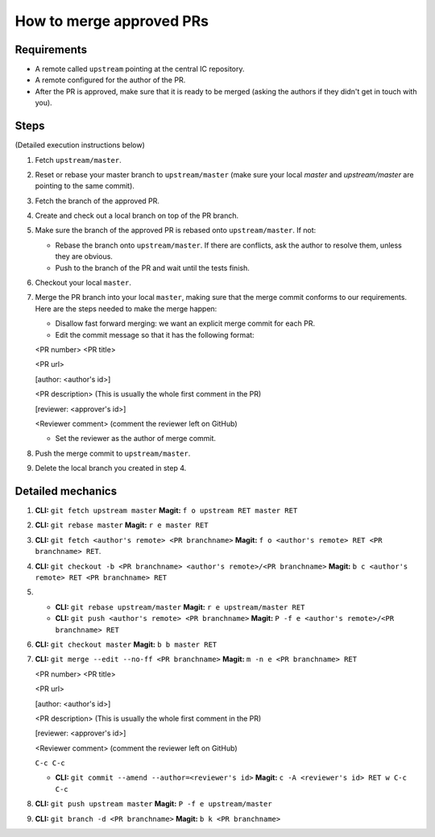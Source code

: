 How to merge approved PRs
=========================

Requirements
--------------

- A remote called ``upstream`` pointing at the central IC repository.

- A remote configured for the author of the PR.

- After the PR is approved, make sure that it is ready to be merged (asking the authors if they didn't get in touch with you).


Steps
-------

(Detailed execution instructions below)

#. Fetch ``upstream/master``.

#. Reset or rebase your master branch to ``upstream/master`` (make sure your local `master` and `upstream/master` are pointing to the same commit).

#. Fetch the branch of the approved PR.

#. Create and check out a local branch on top of the PR branch.

#. Make sure the branch of the approved PR is rebased onto ``upstream/master``. If not:

   * Rebase the branch onto ``upstream/master``. If there are conflicts, ask the author to resolve them, unless they are obvious.

   * Push to the branch of the PR and wait until the tests finish.

#. Checkout your local ``master``.

#. Merge the PR branch into your local ``master``, making sure that the merge commit conforms to our requirements. Here are the steps needed to make the merge happen:

   * Disallow fast forward merging: we want an explicit merge commit for each PR.

   * Edit the commit message so that it has the following format:

   <PR number>  <PR title>

   <PR url>

   [author: <author's id>]

   <PR description>  (This is usually the whole first comment in the PR)

   [reviewer: <approver's id>]

   <Reviewer comment> (comment the reviewer left on GitHub)


   * Set the reviewer as the author of merge commit.

#. Push the merge commit to ``upstream/master``.

#. Delete the local branch you created in step 4.


Detailed mechanics
--------------------

#. **CLI:** ``git fetch upstream master`` **Magit:** ``f o upstream RET master RET``

#. **CLI:** ``git rebase master`` **Magit:** ``r e master RET``

#. **CLI:** ``git fetch <author's remote> <PR branchname>`` **Magit:** ``f o <author's remote> RET <PR branchname> RET``.

#. **CLI:** ``git checkout -b <PR branchname> <author's remote>/<PR branchname>`` **Magit:** ``b c <author's remote> RET <PR branchname> RET``

#.

   * **CLI:** ``git rebase upstream/master`` **Magit:** ``r e upstream/master RET``

   * **CLI:** ``git push <author's remote> <PR branchname>`` **Magit:** ``P -f e <author's remote>/<PR branchname> RET``

#. **CLI:** ``git checkout master`` **Magit:** ``b b master RET``

#. **CLI:** ``git merge --edit --no-ff <PR branchname>`` **Magit:** ``m -n e <PR branchname> RET``

   <PR number>  <PR title>

   <PR url>

   [author: <author's id>]

   <PR description>  (This is usually the whole first comment in the PR)

   [reviewer: <approver's id>]

   <Reviewer comment> (comment the reviewer left on GitHub)

   ``C-c C-c``

   * **CLI:** ``git commit --amend --author=<reviewer's id>`` **Magit:** ``c -A <reviewer's id> RET w C-c C-c``

#. **CLI:** ``git push upstream master`` **Magit:** ``P -f e upstream/master``

#. **CLI:** ``git branch -d <PR branchname>`` **Magit:** ``b k <PR branchname>``

